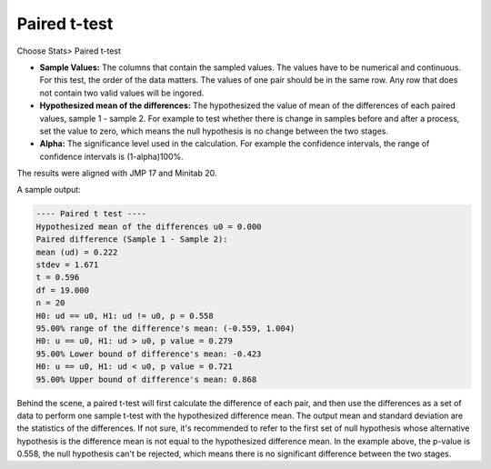 Paired t-test
=============


Choose Stats> Paired t-test

.. image:: images/paired_t1.png
   :align: center


- **Sample Values:** The columns that contain the sampled values. The values have to be numerical and continuous. For this test, the order of the data matters. The values of one pair should be in the same row. Any row that does not contain two valid values will be ingored. 
- **Hypothesized mean of the differences:** The hypothesized the value of mean of the differences of each paired values, sample 1 - sample 2. For example to test whether there is change in samples before and after a process, set the value to zero, which means the null hypothesis is no change between the two stages.
- **Alpha:** The significance level used in the calculation. For example the confidence intervals, the range of confidence intervals is (1-alpha)100%.

The results were aligned with JMP 17 and Minitab 20.

A sample output:

.. code-block:: none

  ---- Paired t test ----
  Hypothesized mean of the differences u0 = 0.000
  Paired difference (Sample 1 - Sample 2):
  mean (ud) = 0.222
  stdev = 1.671
  t = 0.596
  df = 19.000
  n = 20
  H0: ud == u0, H1: ud != u0, p = 0.558
  95.00% range of the difference's mean: (-0.559, 1.004)
  H0: u == u0, H1: ud > u0, p value = 0.279
  95.00% Lower bound of difference's mean: -0.423
  H0: u == u0, H1: ud < u0, p value = 0.721
  95.00% Upper bound of difference's mean: 0.868

Behind the scene, a paired t-test will first calculate the difference of each pair, and then use the differences as a set of data to perform one sample t-test with the hypothesized difference mean. The output mean and standard deviation are the statistics of the differences. If not sure, it's recommended to refer to the first set of null hypothesis whose alternative hypothesis is the difference mean is not equal to the hypothesized difference mean. In the example above, the p-value is 0.558, the null hypothesis can't be rejected, which means there is no significant difference between the two stages.


